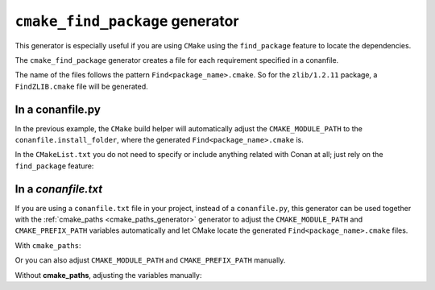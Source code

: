
.. _cmake_find_package_generator:


``cmake_find_package`` generator
================================

This generator is especially useful if you are using ``CMake`` using the ``find_package``
feature to locate the dependencies.

The ``cmake_find_package`` generator creates a file for each requirement specified in a conanfile.

The name of the files follows the pattern ``Find<package_name>.cmake``. So for the ``zlib/1.2.11`` package,
a ``FindZLIB.cmake`` file will be generated.

In a conanfile.py
-----------------

.. code-block:: python
   :caption: conanfile.py
   :emphasize-lines: 7

   from conans import ConanFile, tools


   class LibConan(ConanFile):
       ...
       requires = "zlib/1.2.11"
       generators = "cmake_find_package"

       def build(self):
           cmake = CMake(self) # it will find the packages by using our auto-generated FindXXX.cmake files
           cmake.configure()
           cmake.build()

In the previous example, the ``CMake`` build helper will automatically adjust the ``CMAKE_MODULE_PATH`` to the ``conanfile.install_folder``,
where the generated ``Find<package_name>.cmake`` is.

In the ``CMakeList.txt`` you do not need to specify or include anything related with Conan at all; just rely on the ``find_package``
feature:

.. code-block:: cmake
    :caption: CMakeList.txt

    cmake_minimum_required(VERSION 3.0)
    project(helloworld)
    add_executable(helloworld hello.c)
    find_package(ZLIB)

    # Global approach
    if(ZLIB_FOUND)
       include_directories(${ZLIB_INCLUDE_DIRS})
       target_link_libraries (helloworld ${ZLIB_LIBRARIES})
    endif()

    # Modern CMake targets approach
    if(TARGET ZLIB::ZLIB)
       target_link_libraries(helloworld ZLIB::ZLIB)
    endif()

.. code-block:: bash
    :emphasize-lines: 6, 7

    $ conan create . user/channel

    lib/1.0@user/channel: Calling build()
    -- The C compiler identification is AppleClang 9.1.0.9020039
    ...
    -- Conan: Using autogenerated FindZLIB.cmake
    -- Found: /Users/user/.conan/data/zlib/1.2.11/_/_/package/0eaf3bfbc94fb6d2c8f230d052d75c6c1a57a4ce/lib/libz.a
    lib/1.0@user/channel: Package '72bce3af445a371b892525bc8701d96c568ead8b' created

In a *conanfile.txt*
--------------------

If you are using a ``conanfile.txt`` file in your project, instead of a ``conanfile.py``, this generator can be used together with the
:ref:`cmake_paths <cmake_paths_generator>` generator to adjust the ``CMAKE_MODULE_PATH`` and ``CMAKE_PREFIX_PATH`` variables automatically
and let CMake locate the generated ``Find<package_name>.cmake`` files.

With ``cmake_paths``:

.. code-block:: text
   :caption: conanfile.txt

   [requires]
   zlib/1.2.11
   ...

   [generators]
   cmake_find_package
   cmake_paths


.. code-block:: cmake
    :caption: CMakeList.txt
    :emphasize-lines: 3

    cmake_minimum_required(VERSION 3.0)
    project(helloworld)
    include(${CMAKE_BINARY_DIR}/conan_paths.cmake)
    add_executable(helloworld hello.c)
    find_package(ZLIB)

    # Global approach
    if(ZLIB_FOUND)
       include_directories(${ZLIB_INCLUDE_DIRS})
       target_link_libraries (helloworld ${ZLIB_LIBRARIES})
    endif()

    # Modern CMake targets approach
    if(TARGET ZLIB::ZLIB)
       target_link_libraries(helloworld ZLIB::ZLIB)
    endif()

.. code-block:: bash
    :emphasize-lines: 4, 5

    $ mkdir build && cd build
    $ conan install ..
    $ cmake .. -G "Unix Makefiles" -DCMAKE_BUILD_TYPE=Release
      -- Conan: Using autogenerated FindZLIB.cmake
      -- Found: /Users/user/.conan/data/zlib/1.2.11/_/_/package/0eaf3bfbc94fb6d2c8f230d052d75c6c1a57a4ce/lib/libz.a
      ...

    $ cmake --build .

Or you can also adjust ``CMAKE_MODULE_PATH`` and ``CMAKE_PREFIX_PATH`` manually.

Without **cmake_paths**, adjusting the variables manually:

.. code-block:: text
   :caption: conanfile.txt

    [requires]
    zlib/1.2.11
    ...

    [generators]
    cmake_find_package

.. code-block:: cmake
   :caption: CMakeList.txt
   :emphasize-lines: 3

    cmake_minimum_required(VERSION 3.0)
    project(helloworld)
    set(CMAKE_MODULE_PATH ${CMAKE_BINARY_DIR} ${CMAKE_MODULE_PATH})
    set(CMAKE_PREFIX_PATH ${CMAKE_BINARY_DIR} ${CMAKE_PREFIX_PATH})

    add_executable(helloworld hello.c)
    find_package(ZLIB)

    # Global approach
    if(ZLIB_FOUND)
       include_directories(${ZLIB_INCLUDE_DIRS})
       target_link_libraries (helloworld ${ZLIB_LIBRARIES})
    endif()

    # Modern CMake targets approach
    if(TARGET ZLIB::ZLIB)
       target_link_libraries(helloworld ZLIB::ZLIB)
    endif()

.. seealso::

    Check the section :ref:`cmake_cmake_find_package_generator_reference` to read more about this generator and the adjusted CMake
    variables/targets.
